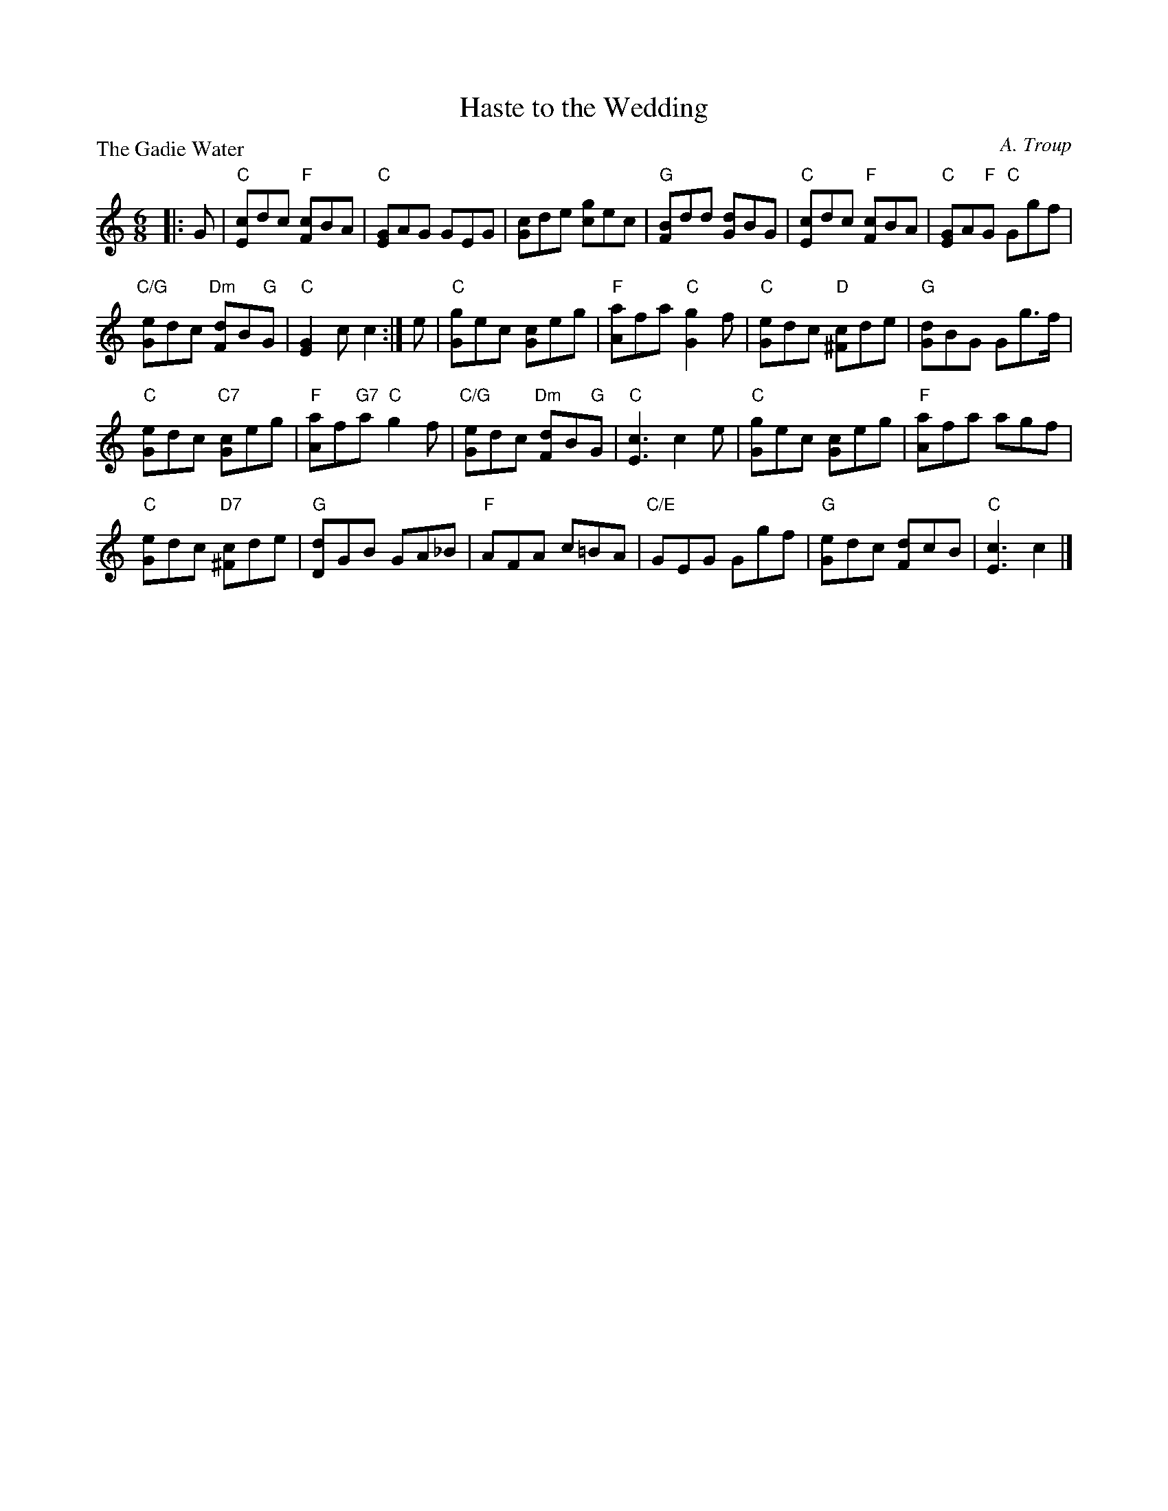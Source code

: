 X:2506
T:Haste to the Wedding
P:The Gadie Water
C:A. Troup
R:Jig (8x32)
B:RSCDS 25-6
Z:Anselm Lingnau <anselm@strathspey.org>
M:6/8
L:1/8
K:C
|:G|"C"[cE]dc "F"[cF]BA|"C"[GE]AG GEG|[cG]de [gc]ec|"G"[BF]dd [dG]BG|\
  "C"[cE]dc "F"[cF]BA|"C"[GE]A"F"G "C"Ggf|
                                 "C/G"[eG]dc "Dm"[dF]B"G"G|"C"[G2E2] c c2:|\
e|"C"[gG]ec [cG]eg|"F"[aA]fa "C"[g2G2] f|"C"[eG]dc "D"[c^F]de|"G"[dG]BG Gg>f|
  "C"[eG]dc "C7"[cG]eg|"F"[aA]f"G7"a "C"g2 f|\
                                  "C/G"[eG]dc "Dm"[dF]B"G"G|"C"[c3E3] c2 e|\
  "C"[gG]ec [cG]eg|"F"[aA]fa agf|
                        "C"[eG]dc "D7"[c^F]de|"G"[dD]GB GA_B|\
  "F"AFA c=BA|"C/E"GEG Ggf|"G"[eG]dc [dF]cB|"C"[c3E3] c2|]
